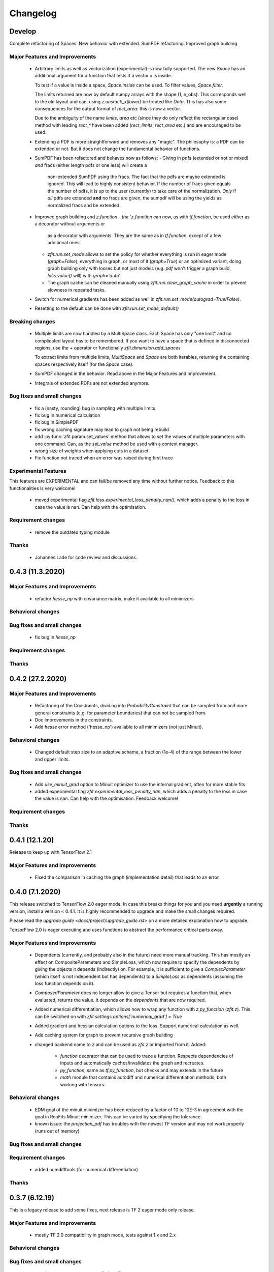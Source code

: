 *********
Changelog
*********


Develop
=======

Complete refactoring of Spaces. New behavior with extended. SumPDF refactoring. Improved graph building



Major Features and Improvements
-------------------------------
 - Arbitrary limits as well as vectorization (experimental)
   is now fully supported. The new `Space` has an additional argument for a function that
   tests if a vector x is inside.

   To test if a value is inside a space, `Space.inside` can be used. To filter values, `Space.filter`.

   The limits returned are now by default numpy arrays with the shape (1, n_obs). This corresponds well
   to the old layout and can, using `z.unstack_x(lower)` be treated like `Data`. This has also some
   consequences for the output format of `rect_area`: this is now a vector.

   Due to the ambiguity of the name `limits`, `area` etc (since they do only reflect the rectangular case)
   method with leading `rect_*` have been added (`rect_limits`, `rect_area` etc.) and are encouraged to be used.

 - Extending a PDF is more straightforward and removes any "magic". The philosophy is: a PDF can be extended
   or not. But it does not change the fundamental behavior of functions.

 - SumPDF has been refactored and behaves now as follows:
   - Giving in pdfs (extended or not or mixed) *and* fracs (either length pdfs or one less) will create a
     non-extended SumPDF using the fracs. The fact that the pdfs are maybe extended is ignored.
     This will lead to highly consistent behavior.
     If the number of fracs given equals the number of pdfs, it is up to the user (currently) to take care of
     the normalization.
     *Only* if *all* pdfs are extended **and** no fracs are given, the sumpdf will be using the yields as
     normalized fracs and be extended.

 - Improved graph building and `z.function
   - the `z.function` can now, as with `tf.function`, be used either as a decorator without arguments or
     as a decorator with arguments. They are the same as in `tf.function`, except of a few additional ones.
   - `zfit.run.set_mode` allows to set the policy for whether everything is run in eager mode (`graph=False`),
     everything in graph, or most of it (`graph=True`) or an optimized variant, doing graph building only with
     losses but not just models (e.g. `pdf` won't trigger a graph build, `loss.value()` will) with `graph='auto'`.
   - The graph cache can be cleaned manually using `zfit.run.clear_graph_cache` in order to prevent slowness
     in repeated tasks.
 - Switch for numerical gradients has been added as well in `zfit.run.set_mode(autograd=True/False)`.
 - Resetting to the default can be done with `zfit.run.set_mode_default()`

Breaking changes
------------------
 - Multiple limits are now handled by a MultiSpace class. Each Space has only "one limit"
   and no complicated layout has to be remembered. If you want to have a space that is
   defined in disconnected regions, use the `+` operator or functionally `zfit.dimension.add_spaces`

   To extract limits from multiple limits, `MultiSpace` and `Space` are both iterables, returning
   the containing spaces respectively itself (for the `Space` case).
 - SumPDF changed in the behavior. Read above in the Major Features and Improvement.
 - Integrals of extended PDFs are not extended anymore.


Bug fixes and small changes
---------------------------
 - fix a (nasty, rounding) bug in sampling with multiple limits
 - fix bug in numerical calculation
 - fix bug in SimplePDF
 - fix wrong caching signature may lead to graph not being rebuild
 - add :py:func:`zfit.param.set_values` method that allows to set the values of multiple
   parameters with one command. Can, as the `set_value` method be used with a context manager.
 - wrong size of weights when applying cuts in a dataset
 - Fix function not traced when an error was raised during first trace


Experimental Features
---------------------
This features are EXPERIMENTAL and can fail/be removed any time without further notice.
Feedback to this functionalities is very welcome!
 - moved experimental flag `zfit.loss.experimental_loss_penalty_nan()`, which adds a penalty to the loss in case the value is
   nan. Can help with the optimisation.



Requirement changes
-------------------
 - remove the outdated typing module



Thanks
------
 - Johannes Lade for code review and discussions.

0.4.3 (11.3.2020)
=================


Major Features and Improvements
-------------------------------

 - refactor `hesse_np` with covariance matrix, make it available to all minimizers

Behavioral changes
------------------


Bug fixes and small changes
---------------------------

 - fix bug in `hesse_np`


Requirement changes
-------------------


Thanks
------


0.4.2 (27.2.2020)
=================


Major Features and Improvements
-------------------------------

 - Refactoring of the Constraints, dividing into `ProbabilityConstraint` that can be
   sampled from and more general constraints (e.g. for parameter boundaries) that
   can not be sampled from.
 - Doc improvements in the constraints.
 - Add `hesse` error method ('hesse_np') available to all minimizers (not just Minuit).


Behavioral changes
------------------
 - Changed default step size to an adaptive scheme, a fraction (1e-4) of the range between the lower and upper limits.


Bug fixes and small changes
---------------------------
 - Add `use_minuit_grad` option to Minuit optimizer to use the internal gradient, often for more stable fits
 - added experimental flag `zfit.experimental_loss_penalty_nan`, which adds a penalty to the loss in case the value is
   nan. Can help with the optimisation. Feedback welcome!

Requirement changes
-------------------


Thanks
------


0.4.1 (12.1.20)
===============

Release to keep up with TensorFlow 2.1

Major Features and Improvements
-------------------------------

 - Fixed the comparison in caching the graph (implementation detail) that leads to an error.


0.4.0 (7.1.2020)
================

This release switched to TensorFlow 2.0 eager mode. In case this breaks things for you and you need **urgently**
a running version, install a version
< 0.4.1. It is highly recommended to upgrade and make the small changes required.

Please read the `upgrade guide <docs/project/upgrade_guide.rst>` on a more detailed explanation how to upgrade.

TensorFlow 2.0 is eager executing and uses functions to abstract the performance critical parts away.


Major Features and Improvements
-------------------------------
 - Dependents (currently, and probably also in the future) need more manual tracking. This has mostly
   an effect on CompositeParameters and SimpleLoss, which now require to specify the dependents by giving
   the objects it depends (indirectly) on. For example, it is sufficient to give a `ComplexParameter` (which
   itself is not independent but has dependents) to a `SimpleLoss` as dependents (assuming the loss
   function depends on it).
 - `ComposedParameter` does no longer allow to give a Tensor but requires a function that, when evaluated,
   returns the value. It depends on the `dependents` that are now required.
 - Added numerical differentiation, which allows now to wrap any function with `z.py_function` (`zfit.z`).
   This can be switched on with `zfit.settings.options['numerical_grad'] = True`
 - Added gradient and hessian calculation options to the loss. Support numerical calculation as well.
 - Add caching system for graph to prevent recursive graph building
 - changed backend name to `z` and can be used as `zfit.z` or imported from it. Added:

    - `function` decorator that can be used to trace a function. Respects dependencies of inputs and automatically
      caches/invalidates the graph and recreates.
    - `py_function`, same as `tf.py_function`, but checks and may extends in the future
    - `math` module that contains autodiff and numerical differentiation methods, both working with tensors.


Behavioral changes
------------------
 - EDM goal of the minuit minimizer has been reduced by a factor of 10 to 10E-3 in agreement with
   the goal in RooFits Minuit minimizer. This can be varied by specifying the tolerance.
 - known issue: the `projection_pdf` has troubles with the newest TF version and may not work properly (runs out of
   memory)


Bug fixes and small changes
---------------------------

Requirement changes
-------------------
 - added numdifftools (for numerical differentiation)


Thanks
------

0.3.7 (6.12.19)
================

This is a legacy release to add some fixes, next release is TF 2 eager mode only release.


Major Features and Improvements
-------------------------------
 - mostly TF 2.0 compatibility in graph mode, tests against 1.x and 2.x

Behavioral changes
------------------

Bug fixes and small changes
---------------------------
 - `get_depentents` returns now an OrderedSet
 - errordef is now a (hidden) attribute and can be changed
 - fix bug in polynomials


Requirement changes
-------------------
 - added ordered-set

0.3.6 (12.10.19)
================

**Special release for conda deployment and version fix (TF 2.0 is out)**

**This is the last release before breaking changes occur**


Major Features and Improvements
-------------------------------
 - added ConstantParameter and `zfit.param` namespace
 - Available on conda-forge

Behavioral changes
------------------
 - an implicitly created parameter with a Python numerical (e.g. when instantiating a model)
   will be converted to a ConstantParameter instead of a fixed Parameter and therefore
   cannot be set to floating later on.

Bug fixes and small changes
---------------------------
 - added native support TFP distributions for analytic sampling
 - fix Gaussian (TFP Distribution) Constraint with mixed up order of parameters

 - `from_numpy` automatically converts to default float regardless the original numpy dtype,
   `dtype` has to be used as an explicit argument


Requirement changes
-------------------
 - TensorFlow >= 1.14 is required


Thanks
------
 - Chris Burr for the conda-forge deployment


0.3.4 (30-07-19)
================

**This is the last release before breaking changes occur**

Major Features and Improvements
-------------------------------
- create `Constraint` class which allows for more fine grained control and information on the applied constraints.
- Added Polynomial models
- Improved and fixed sampling (can still be slightly biased)

Behavioral changes
------------------
None

Bug fixes and small changes
---------------------------

- fixed various small bugs

Thanks
------
for the contribution of the Constraints to Matthieu Marinangeli <matthieu.marinangeli@cern.ch>



0.3.3 (15-05-19)
================

Fixed Partial numeric integration

Bugfixes mostly, a few major fixes. Partial numeric integration works now.

Bugfixes
 - data_range cuts are now applied correctly, also in several dimensions when a subset is selected
   (which happens internally of some Functors, e.g. ProductPDF). Before, only the selected obs was respected for cuts.
 - parital integration had a wrong take on checking limits (now uses supports).


0.3.2 (01-05-19)
================

With 0.3.2, bugfixes and three changes in the API/behavior

Breaking changes
----------------
 - tfp distributions wrapping is now different with dist_kwargs allowing for non-Parameter arguments (like other dists)
 - sampling allows now for importance sampling (sampler in Model specified differently)
 - `model.sample` now also returns a tensor, being consistent with `pdf` and `integrate`

Bugfixes
--------
 - shape handling of tfp dists was "wrong" (though not producing wrong results!), fixed. TFP distributions now get a tensor with shape (nevents, nobs) instead of a list of tensors with (nevents,)

Improvements
------------
 - refactor the sampling for more flexibility and performance (less graph constructed)
 - allow to use more sophisticated importance sampling (e.g. phasespace)
 - on-the-fly normalization (experimentally) implemented with correct gradient



0.3.1 (30-04-19)
================


Minor improvements and bugfixes including:

- improved importance sampling allowing to preinstantiate objects before it's called inside the while loop
- fixing a problem with `ztf.sqrt`



0.3.0 (2019-03-20)
==================


Beta stage and first pip release


0.0.1 (2018-03-22)
==================


* First creation of the package.

